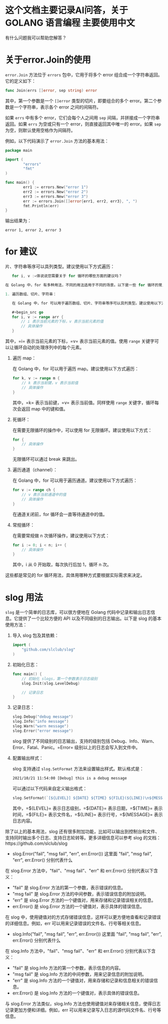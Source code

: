 * 这个文档主要记录AI问答，关于 GOLANG 语言编程 主要使用中文

有什么问题我可以帮助您解答？

* 关于error.Join的使用

=error.Join= 方法位于 =errors= 包中，它用于将多个 error 组合成一个字符串返回。它的定义如下：

#+begin_src go
func Join(errs []error, sep string) error
#+end_src

其中，第一个参数是一个 =[]error= 类型的切片，即要组合的多个 error。第二个参数是一个字符串，表示各个 error 之间的间隔符。

如果 =errs= 中有多个 error，它们会每个人之间用 =sep= 间隔，并拼接成一个字符串返回。如果 =errs= 为空或只有一个 error，则直接返回其中唯一的 error。如果 =sep= 为空，则默认使用空格作为间隔符。

例如，以下代码演示了 =error.Join= 方法的基本用法：

#+begin_src go
package main

import (
        "errors"
        "fmt"
)

func main() {
        err1 := errors.New("error 1")
        err2 := errors.New("error 2")
        err3 := errors.New("error 3")
        err := errors.Join([]error{err1, err2, err3}, ", ")
        fmt.Println(err)
}
#+end_src

输出结果为：

#+begin_src
error 1, error 2, error 3
#+end_src


* for 建议

片、字符串等序可以具列类型。建议使用以下方式遍历：

   #+begin_src go
   for i, v :=体说说您需要关于 for 循环的哪些方面的建议吗？

在 Golang 中，for 有多种用法，不同的用法适用于不同的场景。以下是一些 for 循环的常见用法及其建议：

1. 遍历数组、切片、字符串：

   在 Golang 中，for 可以用于遍历数组、切片、字符串等序可以具列类型。建议使用以下方式遍历：

   #+begin_src go
   for i, v := range arr {
       // i 表示当前元素的下标，v 表示当前元素的值
       // 具体操作
   }
   #+end_src

   其中，=i= 表示当前元素的下标，=v= 表示当前元素的值。使用 =range= 关键字可以让循环自动的处理序列中的每个元素。

2. 遍历 map：

   在 Golang 中，for 可以用于遍历 map。建议使用以下方式遍历：

   #+begin_src go
   for k, v := range m {
       // k 表示当前键，v 表示当前值
       // 具体操作
   }
   #+end_src

   其中，=k= 表示当前键，=v= 表示当前值。同样使用 =range= 关键字，循环每次会返回 map 中的键和值。

3. 死循环：

   在需要无限循环的操作中，可以使用 for 无限循环。建议使用以下方式：

   #+begin_src go
   for {
       // 具体操作
   }
   #+end_src

   无限循环可以通过 break 来跳出。

4. 遍历通道（channel）：

   在 Golang 中，for 可以用于遍历通道。建议使用以下方式遍历：

   #+begin_src go
   for v := range ch {
       // v 表示当前通道中的值
       // 具体操作
   }
   #+end_src

   在通道关闭前，for 循环会一直等待通道中的值。

5. 常规循环：

   在需要常规做 n 次循环操作，建议使用以下方式：

   #+begin_src go
   for i := 0; i < n; i++ {
       // 具体操作
   }
   #+end_src

   其中，i 从 0 开始取，每次执行后加 1，循环 n 次。

这些都是常见的 for 循环用法，具体用哪种方式要根据实际需求来决定。


* slog 用法

=slog= 是一个简单的日志库，可以很方便地在 Golang 代码中记录和输出日志信息。它提供了一个比较方便的 API 以及不同级别的日志输出。以下是 slog 的基本使用方法：

1. 导入 slog 包及其依赖：

   #+begin_src go
   import (
       "github.com/slclub/slog"
   )
   #+end_src

2. 初始化日志：

   #+begin_src go
   func main() {
       // 初始化 slogs，第一个参数表示日志级别
       slog.Init(slog.LevelDebug)

       // 记录日志
   }
   #+end_src

3. 记录日志：

   #+begin_src go
   slog.Debug("debug message")
   slog.Info("info message")
   slog.Warn("warn message")
   slog.Error("error message")
   #+end_src

   slog 提供了不同级别的日志输出，支持的级别包括 Debug、Info、Warn、Error、Fatal、Panic。=Error= 级别以上的日志会写入到文件中。

4. 配置输出样式：

   slog 支持通过 =slog.SetFormat= 方法来设置输出样式。默认格式是：

   #+begin_src txt
   2021/10/21 11:54:00 [Debug] this is a debug message
   #+end_src

   可以通过以下代码来自定义输出格式：

   #+begin_src go
   slog.SetFormat(`[${LEVEL}] ${DATE} ${TIME} ${FILE}(${LINE})\n${MESSAGE}\n`)
   #+end_src

   其中，=${LEVEL}= 表示日志级别，=${DATE}= 表示日期，=${TIME}= 表示时间，=${FILE}= 表示文件名，=${LINE}= 表示行号，=${MESSAGE}= 表示日志内容。

除了以上的基本用法，slog 还有很多附加功能，比如可以输出到控制台和文件、支持同时输出多个日志、支持日志轮转等。更多详细信息可以参考 slog 的文档：https://github.com/slclub/slog

- slog.Error("fail", "msg fail", "err", err.Error()) 这里面 "fail", "msg fail", "err", err.Error() 分别代表什么

在 slog.Error 方法中，"fail"、"msg fail"、"err" 和 err.Error() 分别代表以下含义：

- "fail" 是 slog.Error 方法的第一个参数，表示错误的信息。
- "msg fail" 是 slog.Error 方法的中间参数，表示错误信息的附加说明。
- "err" 是 slog.Error 方法的一个键值对，用来存储和记录错误相关的信息。
- err.Error() 是 slog.Error 方法的一个键值对，表示具体的错误信息。

在 slog 中，使用键值对的方式存储错误信息，这样可以更方便地查看和记录错误的详细信息。例如，err 可以用来记录错误的文件名、行号等相关信息。

- slog.Info("fail", "msg fail", "err", err.Error()) 这里面 "fail", "msg fail", "err", err.Error() 分别代表什么

在 slog.Info 方法中，"fail"、"msg fail"、"err" 和 err.Error() 分别代表以下含义：

- "fail" 是 slog.Info 方法的第一个参数，表示信息的内容。
- "msg fail" 是 slog.Info 方法的中间参数，用来记录信息的附加说明。
- "err" 是 slog.Info 方法的一个键值对，用来存储和记录和信息相关的错误信息。
- err.Error() 是 slog.Info 方法的一个键值对，表示具体的错误信息。

与 slog.Error 方法类似，slog.Info 方法也使用键值对来存储相关信息，使得日志记录更加方便和详细。例如，err 可以用来记录写入日志的源代码文件名、行号等信息。
